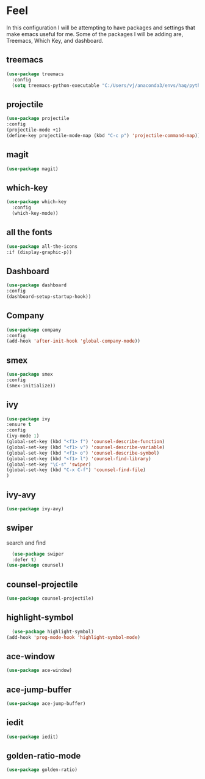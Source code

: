 * Feel
In this configuration I will be attempting to have packages and settings that make emacs useful for me.
Some of the packages I will be adding are, Treemacs, Which Key, and dashboard.
** treemacs
#+begin_src emacs-lisp
  (use-package treemacs
    :config
    (setq treemacs-python-executable "C:/Users/vj/anaconda3/envs/haq/python.exe"))
#+end_src
** projectile
#+begin_src emacs-lisp
  (use-package projectile
  :config
  (projectile-mode +1)
  (define-key projectile-mode-map (kbd "C-c p") 'projectile-command-map))
#+end_src
** magit
#+begin_src emacs-lisp
  (use-package magit)
#+end_src
** which-key
#+begin_src emacs-lisp
  (use-package which-key
    :config
    (which-key-mode))
#+end_src
** all the fonts
#+begin_src emacs-lisp
  (use-package all-the-icons
  :if (display-graphic-p))
#+end_src
** Dashboard
#+begin_src emacs-lisp
  (use-package dashboard
  :config
  (dashboard-setup-startup-hook))
#+end_src
** Company
#+begin_src emacs-lisp
  (use-package company
  :config
  (add-hook 'after-init-hook 'global-company-mode))
#+end_src
** smex
#+begin_src emacs-lisp
  (use-package smex
  :config
  (smex-initialize))
#+end_src
** ivy
#+begin_src emacs-lisp
  (use-package ivy
  :ensure t
  :config
  (ivy-mode 1)
  (global-set-key (kbd "<f1> f") 'counsel-describe-function)
  (global-set-key (kbd "<f1> v") 'counsel-describe-variable)
  (global-set-key (kbd "<f1> o") 'counsel-describe-symbol)
  (global-set-key (kbd "<f1> l") 'counsel-find-library)
  (global-set-key "\C-s" 'swiper)
  (global-set-key (kbd "C-x C-f") 'counsel-find-file)
  )
#+end_src
** ivy-avy
#+begin_src emacs-lisp
  (use-package ivy-avy)
#+end_src
** swiper
search and find
#+begin_src emacs-lisp
  (use-package swiper
  :defer t)
(use-package counsel)
#+end_src
** counsel-projectile
#+begin_src emacs-lisp
  (use-package counsel-projectile)
#+end_src
** highlight-symbol
#+begin_src emacs-lisp
  (use-package highlight-symbol)
(add-hook 'prog-mode-hook 'highlight-symbol-mode)
#+end_src
** ace-window
#+begin_src emacs-lisp
  (use-package ace-window)
#+end_src
** ace-jump-buffer
#+begin_src emacs-lisp
  (use-package ace-jump-buffer)
#+end_src
** iedit
#+begin_src emacs-lisp
  (use-package iedit)
#+end_src
** golden-ratio-mode
#+begin_src emacs-lisp
  (use-package golden-ratio)
#+end_src
